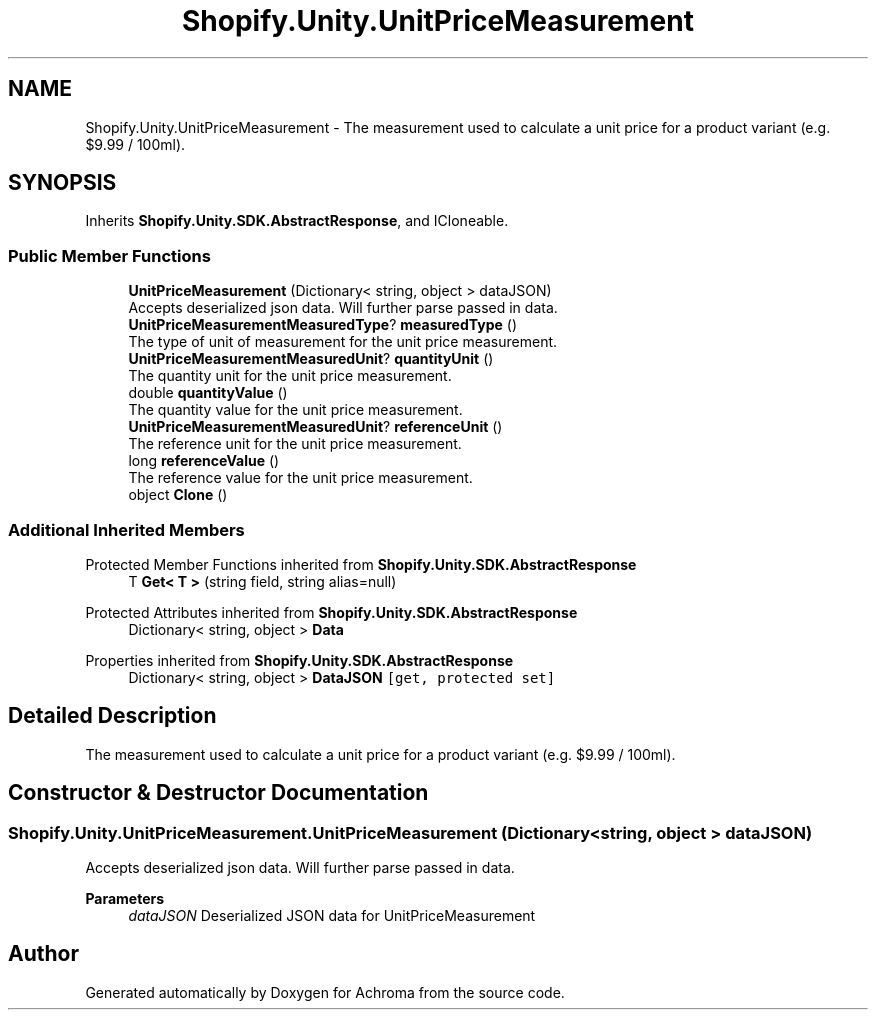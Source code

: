 .TH "Shopify.Unity.UnitPriceMeasurement" 3 "Achroma" \" -*- nroff -*-
.ad l
.nh
.SH NAME
Shopify.Unity.UnitPriceMeasurement \- The measurement used to calculate a unit price for a product variant (e\&.g\&. $9\&.99 / 100ml)\&.  

.SH SYNOPSIS
.br
.PP
.PP
Inherits \fBShopify\&.Unity\&.SDK\&.AbstractResponse\fP, and ICloneable\&.
.SS "Public Member Functions"

.in +1c
.ti -1c
.RI "\fBUnitPriceMeasurement\fP (Dictionary< string, object > dataJSON)"
.br
.RI "Accepts deserialized json data\&.  Will further parse passed in data\&. "
.ti -1c
.RI "\fBUnitPriceMeasurementMeasuredType\fP? \fBmeasuredType\fP ()"
.br
.RI "The type of unit of measurement for the unit price measurement\&. "
.ti -1c
.RI "\fBUnitPriceMeasurementMeasuredUnit\fP? \fBquantityUnit\fP ()"
.br
.RI "The quantity unit for the unit price measurement\&. "
.ti -1c
.RI "double \fBquantityValue\fP ()"
.br
.RI "The quantity value for the unit price measurement\&. "
.ti -1c
.RI "\fBUnitPriceMeasurementMeasuredUnit\fP? \fBreferenceUnit\fP ()"
.br
.RI "The reference unit for the unit price measurement\&. "
.ti -1c
.RI "long \fBreferenceValue\fP ()"
.br
.RI "The reference value for the unit price measurement\&. "
.ti -1c
.RI "object \fBClone\fP ()"
.br
.in -1c
.SS "Additional Inherited Members"


Protected Member Functions inherited from \fBShopify\&.Unity\&.SDK\&.AbstractResponse\fP
.in +1c
.ti -1c
.RI "T \fBGet< T >\fP (string field, string alias=null)"
.br
.in -1c

Protected Attributes inherited from \fBShopify\&.Unity\&.SDK\&.AbstractResponse\fP
.in +1c
.ti -1c
.RI "Dictionary< string, object > \fBData\fP"
.br
.in -1c

Properties inherited from \fBShopify\&.Unity\&.SDK\&.AbstractResponse\fP
.in +1c
.ti -1c
.RI "Dictionary< string, object > \fBDataJSON\fP\fC [get, protected set]\fP"
.br
.in -1c
.SH "Detailed Description"
.PP 
The measurement used to calculate a unit price for a product variant (e\&.g\&. $9\&.99 / 100ml)\&. 
.SH "Constructor & Destructor Documentation"
.PP 
.SS "Shopify\&.Unity\&.UnitPriceMeasurement\&.UnitPriceMeasurement (Dictionary< string, object > dataJSON)"

.PP
Accepts deserialized json data\&.  Will further parse passed in data\&. 
.PP
\fBParameters\fP
.RS 4
\fIdataJSON\fP Deserialized JSON data for UnitPriceMeasurement
.RE
.PP


.SH "Author"
.PP 
Generated automatically by Doxygen for Achroma from the source code\&.
